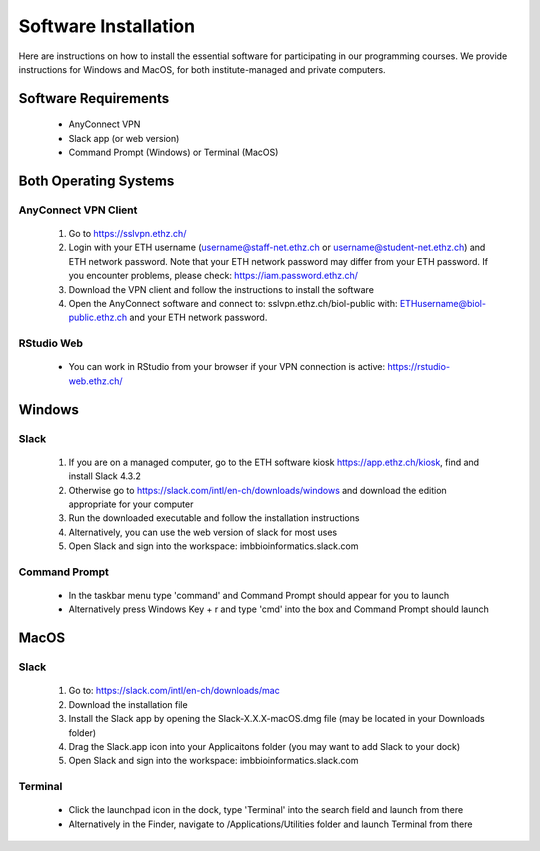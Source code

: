 Software Installation
=====================

Here are instructions on how to install the essential software for participating in our programming courses. We provide instructions for Windows and MacOS, for both institute-managed and private computers.

Software Requirements
---------------------

 * AnyConnect VPN
 * Slack app (or web version)
 * Command Prompt (Windows) or Terminal (MacOS)

Both Operating Systems
----------------------

AnyConnect VPN Client
^^^^^^^^^^^^^^^^^^^^^

 1. Go to https://sslvpn.ethz.ch/
 2. Login with your ETH username (username@staff-net.ethz.ch or username@student-net.ethz.ch) and ETH network password. Note that your ETH network password may differ from your ETH password. If you encounter problems, please check: https://iam.password.ethz.ch/
 3. Download the VPN client and follow the instructions to install the software
 4. Open the AnyConnect software and connect to: sslvpn.ethz.ch/biol-public with: ETHusername@biol-public.ethz.ch and your ETH network password.

RStudio Web
^^^^^^^^^^^

 * You can work in RStudio from your browser if your VPN connection is active: https://rstudio-web.ethz.ch/

Windows
-------

Slack
^^^^^

 1. If you are on a managed computer, go to the ETH software kiosk https://app.ethz.ch/kiosk, find and install Slack 4.3.2
 2. Otherwise go to https://slack.com/intl/en-ch/downloads/windows and download the edition appropriate for your computer
 3. Run the downloaded executable and follow the installation instructions
 4. Alternatively, you can use the web version of slack for most uses
 5. Open Slack and sign into the workspace: imbbioinformatics.slack.com

Command Prompt
^^^^^^^^^^^^^^

 * In the taskbar menu type 'command' and Command Prompt should appear for you to launch
 * Alternatively press Windows Key + r and type 'cmd' into the box and Command Prompt should launch

MacOS
-----

Slack
^^^^^

 1. Go to: https://slack.com/intl/en-ch/downloads/mac
 2. Download the installation file
 3. Install the Slack app by opening the Slack-X.X.X-macOS.dmg file (may be located in your Downloads folder)
 4. Drag the Slack.app icon into your Applicaitons folder (you may want to add Slack to your dock)
 5. Open Slack and sign into the workspace: imbbioinformatics.slack.com

Terminal
^^^^^^^^

 * Click the launchpad icon in the dock, type 'Terminal' into the search field and launch from there
 * Alternatively in the Finder, navigate to /Applications/Utilities folder and launch Terminal from there


